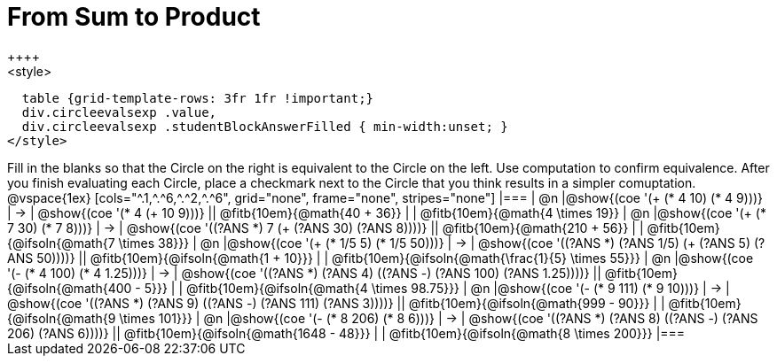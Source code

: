 = From Sum to Product
++++
<style>
  table {grid-template-rows: 3fr 1fr !important;}
  div.circleevalsexp .value,
  div.circleevalsexp .studentBlockAnswerFilled { min-width:unset; }
</style>
++++

Fill in the blanks so that the Circle on the right is equivalent to the Circle on the left. Use computation to confirm equivalence. After you finish evaluating each Circle, place a checkmark next to the Circle that you think results in a simpler comuptation.

@vspace{1ex}

[cols="^.1,^.^6,^.^2,^.^6", grid="none", frame="none", stripes="none"]
|===
| @n
|@show{(coe '(+ (* 4 10) (* 4 9)))}
| &rarr;
| @show{(coe '(* 4 (+ 10 9)))}
|| @fitb{10em}{@math{40 + 36}} | | @fitb{10em}{@math{4 \times 19}}

| @n
|@show{(coe '(+ (* 7 30) (* 7 8)))}
| &rarr;
| @show{(coe '((?ANS *) 7 (+ (?ANS 30) (?ANS 8))))}
|| @fitb{10em}{@math{210 + 56}} | | @fitb{10em}{@ifsoln{@math{7 \times 38}}}


| @n
|@show{(coe '(+ (* 1/5 5) (* 1/5 50)))}
| &rarr;
| @show{(coe '((?ANS *) (?ANS 1/5) (+ (?ANS 5) (?ANS 50))))}
||  @fitb{10em}{@ifsoln{@math{1 + 10}}} | |  @fitb{10em}{@ifsoln{@math{\frac{1}{5} \times 55}}}


| @n
|@show{(coe '(- (* 4 100) (* 4 1.25)))}
| &rarr;
| @show{(coe '((?ANS *) (?ANS 4) ((?ANS -) (?ANS 100) (?ANS 1.25))))}
|| @fitb{10em}{@ifsoln{@math{400 - 5}}} | |  @fitb{10em}{@ifsoln{@math{4 \times 98.75}}}


| @n
|@show{(coe '(- (* 9 111) (* 9 10)))}
| &rarr;
| @show{(coe '((?ANS *) (?ANS 9) ((?ANS -) (?ANS 111) (?ANS 3))))}
|| @fitb{10em}{@ifsoln{@math{999 - 90}}} | |  @fitb{10em}{@ifsoln{@math{9 \times 101}}}


| @n
|@show{(coe '(- (* 8 206) (* 8 6)))}
| &rarr;
| @show{(coe '((?ANS *) (?ANS 8) ((?ANS -) (?ANS 206) (?ANS 6))))}
|| @fitb{10em}{@ifsoln{@math{1648 - 48}}} | |  @fitb{10em}{@ifsoln{@math{8 \times 200}}}
|===




